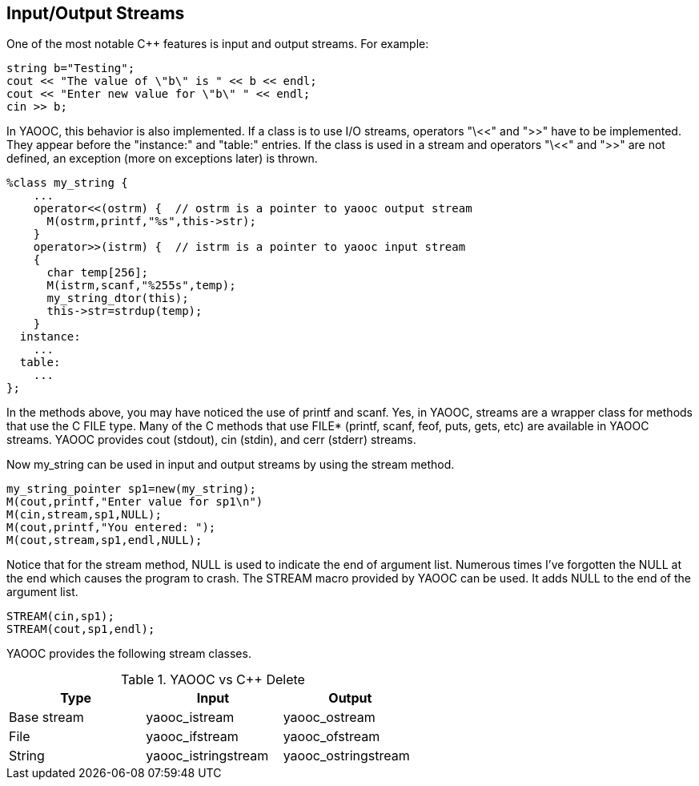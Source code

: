 == Input/Output Streams
One of the most notable C++ features is input and output streams. For example:

[source,c]
-------------------------------
string b="Testing";
cout << "The value of \"b\" is " << b << endl;
cout << "Enter new value for \"b\" " << endl;
cin >> b;
-------------------------------

In YAOOC, this behavior is also implemented.
If a class is to use I/O streams, operators "\<<" and ">>" have to be implemented.
They appear before the "instance:" and "table:" entries.
If the class is used in a stream and operators "\<<" and ">>" are not defined, an exception (more on exceptions later) is thrown.

[source,c]
-------------------------------
%class my_string {
    ...
    operator<<(ostrm) {  // ostrm is a pointer to yaooc output stream
      M(ostrm,printf,"%s",this->str);
    }
    operator>>(istrm) {  // istrm is a pointer to yaooc input stream
    {
      char temp[256];
      M(istrm,scanf,"%255s",temp);
      my_string_dtor(this);
      this->str=strdup(temp);
    }
  instance:
    ...
  table:
    ...
};
-------------------------------

In the methods above, you may have noticed the use of printf and scanf.
Yes, in YAOOC, streams are a wrapper class for methods that use the C FILE type.
Many of the C methods that use FILE* (printf, scanf, feof, puts, gets, etc) are available in YAOOC streams.
YAOOC provides cout (stdout), cin (stdin), and cerr (stderr) streams.

Now my_string can be used in input and output streams by using the stream method.

[source,c]
-------------------------------
my_string_pointer sp1=new(my_string);
M(cout,printf,"Enter value for sp1\n")
M(cin,stream,sp1,NULL);
M(cout,printf,"You entered: ");
M(cout,stream,sp1,endl,NULL);
-------------------------------

Notice that for the stream method, NULL is used to indicate the end of argument list.
Numerous times I've forgotten the NULL at the end which causes the program to crash.
The STREAM macro provided by YAOOC can be used. It adds NULL to the end of the argument list.

[source,c]
-------------------------------
STREAM(cin,sp1);
STREAM(cout,sp1,endl);
-------------------------------

YAOOC provides the following stream classes.

.YAOOC vs C++ Delete
[format="csv",width="60%",cols="3",options="header"]
|====================================
Type,Input,Output
Base stream,yaooc_istream,yaooc_ostream
File,yaooc_ifstream,yaooc_ofstream
String,yaooc_istringstream,yaooc_ostringstream
|====================================
